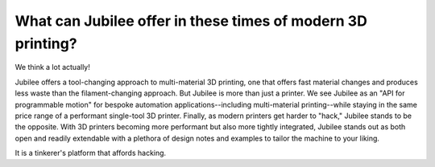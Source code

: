What can Jubilee offer in these times of modern 3D printing?
------------------------------------------------------------

We think a lot actually!

Jubilee offers a tool-changing approach to multi-material 3D printing, one that offers fast material changes and
produces less waste than the filament-changing approach.
But Jubilee is more than just a printer.
We see Jubilee as an "API for programmable motion" for bespoke automation applications--including
multi-material printing--while staying in the same price range of a performant single-tool 3D printer.
Finally, as modern printers get harder to "hack," Jubilee stands to be the opposite.
With 3D printers becoming more performant but also more tightly integrated, Jubilee stands out as both open and readily
extendable with a plethora of design notes and examples to tailor the machine to your liking.

It is a tinkerer's platform that affords hacking.